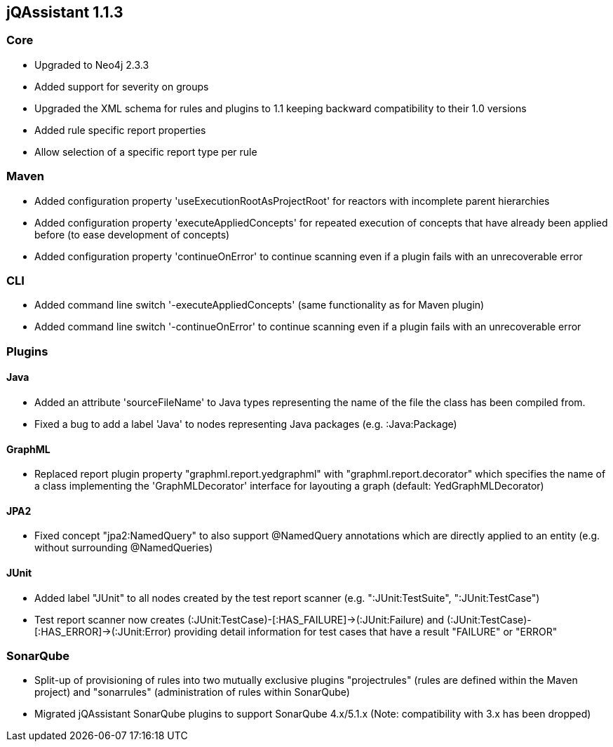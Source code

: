== jQAssistant 1.1.3

=== Core
- Upgraded to Neo4j 2.3.3
- Added support for severity on groups
- Upgraded the XML schema for rules and plugins to 1.1 keeping backward compatibility to their 1.0 versions
- Added rule specific report properties
- Allow selection of a specific report type per rule

=== Maven
- Added configuration property 'useExecutionRootAsProjectRoot' for reactors with incomplete parent hierarchies
- Added configuration property 'executeAppliedConcepts' for repeated execution of concepts that have already been
  applied before (to ease development of concepts)
- Added configuration property 'continueOnError' to continue scanning even if a plugin fails with an unrecoverable error

=== CLI
- Added command line switch '-executeAppliedConcepts' (same functionality as for Maven plugin)
- Added command line switch '-continueOnError' to continue scanning even if a plugin fails with an unrecoverable error

=== Plugins

==== Java

- Added an attribute 'sourceFileName' to Java types representing the name of the file the class has been compiled from.
- Fixed a bug to add a label 'Java' to nodes representing Java packages (e.g. :Java:Package)

==== GraphML

- Replaced report plugin property "graphml.report.yedgraphml" with "graphml.report.decorator" which specifies the name
  of a class implementing the 'GraphMLDecorator' interface for layouting a graph (default: YedGraphMLDecorator)

==== JPA2

- Fixed concept "jpa2:NamedQuery" to also support @NamedQuery annotations which are directly applied to an entity (e.g.
  without surrounding @NamedQueries)

==== JUnit

- Added label "JUnit" to all nodes created by the test report scanner (e.g. ":JUnit:TestSuite", ":JUnit:TestCase")
- Test report scanner now creates (:JUnit:TestCase)-[:HAS_FAILURE]->(:JUnit:Failure) and (:JUnit:TestCase)-[:HAS_ERROR]->(:JUnit:Error)
  providing detail information for test cases that have a result "FAILURE" or "ERROR"

=== SonarQube

- Split-up of provisioning of rules into two mutually exclusive plugins "projectrules" (rules are defined within the
  Maven project) and "sonarrules" (administration of rules within SonarQube)
- Migrated jQAssistant SonarQube plugins to support SonarQube 4.x/5.1.x (Note: compatibility with 3.x has been dropped)

